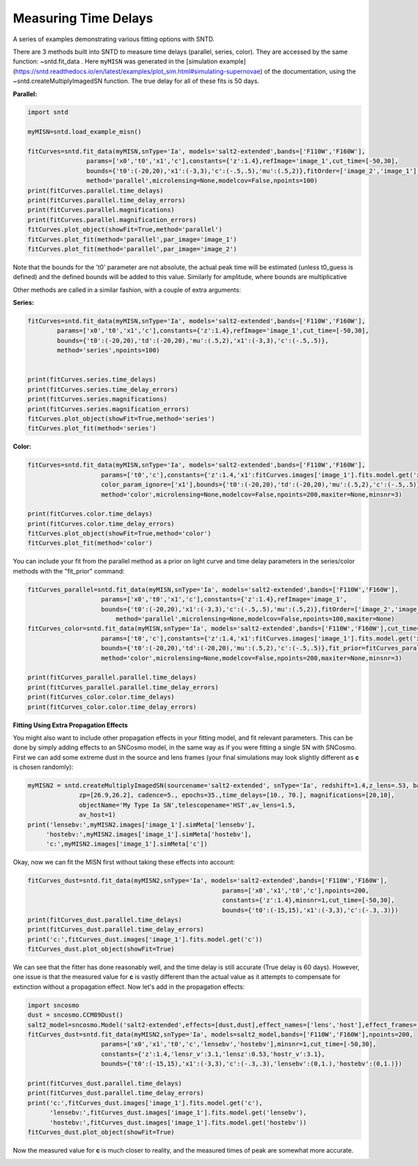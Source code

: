 .. only:: html

    .. note::
        :class: sphx-glr-download-link-note

        Click :ref:`here <sphx_glr_download_examples_plot_fitting.py>`     to download the full example code
    .. rst-class:: sphx-glr-example-title

    .. _sphx_glr_examples_plot_fitting.py:


=====================
Measuring Time Delays
=====================

A series of examples demonstrating various fitting options 
with SNTD.

There are 3 methods built into SNTD to measure time delays 
(parallel, series, color). They are accessed by the same 
function: ~sntd.fit_data . 
Here ``myMISN`` was generated in the [simulation example](https://sntd.readthedocs.io/en/latest/examples/plot_sim.html#simulating-supernovae) 
of the documentation, using the ~sntd.createMultiplyImagedSN 
function. The true delay for all of these fits is 50 days.

**Parallel:**


.. code-block:: default


    import sntd

    myMISN=sntd.load_example_misn()

    fitCurves=sntd.fit_data(myMISN,snType='Ia', models='salt2-extended',bands=['F110W','F160W'],
                    params=['x0','t0','x1','c'],constants={'z':1.4},refImage='image_1',cut_time=[-50,30],
                    bounds={'t0':(-20,20),'x1':(-3,3),'c':(-.5,.5),'mu':(.5,2)},fitOrder=['image_2','image_1'],
                    method='parallel',microlensing=None,modelcov=False,npoints=100)
    print(fitCurves.parallel.time_delays)
    print(fitCurves.parallel.time_delay_errors)
    print(fitCurves.parallel.magnifications)
    print(fitCurves.parallel.magnification_errors)
    fitCurves.plot_object(showFit=True,method='parallel')
    fitCurves.plot_fit(method='parallel',par_image='image_1')
    fitCurves.plot_fit(method='parallel',par_image='image_2')




.. rst-class:: sphx-glr-horizontal


    *

      .. image:: /examples/images/sphx_glr_plot_fitting_001.png
            :class: sphx-glr-multi-img

    *

      .. image:: /examples/images/sphx_glr_plot_fitting_002.png
            :class: sphx-glr-multi-img

    *

      .. image:: /examples/images/sphx_glr_plot_fitting_003.png
            :class: sphx-glr-multi-img


.. rst-class:: sphx-glr-script-out

 Out:

 .. code-block:: none

    {'image_1': 0, 'image_2': 49.836900725635836}
    {'image_1': array([0, 0]), 'image_2': array([-0.13812494,  0.18187725])}
    {'image_1': 1, 'image_2': 0.5029196011691007}
    {'image_1': array([0, 0]), 'image_2': array([-0.00541875,  0.00461508])}

    <Figure size 970x970 with 16 Axes>



Note that the bounds for the 't0' parameter are not absolute, the actual peak time will be estimated (unless t0_guess is defined)
and the defined bounds will be added to this value. Similarly for amplitude, where bounds are multiplicative

Other methods are called in a similar fashion, with a couple of extra arguments:

**Series:**


.. code-block:: default



    fitCurves=sntd.fit_data(myMISN,snType='Ia', models='salt2-extended',bands=['F110W','F160W'],
            params=['x0','t0','x1','c'],constants={'z':1.4},refImage='image_1',cut_time=[-50,30],
            bounds={'t0':(-20,20),'td':(-20,20),'mu':(.5,2),'x1':(-3,3),'c':(-.5,.5)},
            method='series',npoints=100)
        

    print(fitCurves.series.time_delays)
    print(fitCurves.series.time_delay_errors)
    print(fitCurves.series.magnifications)
    print(fitCurves.series.magnification_errors)
    fitCurves.plot_object(showFit=True,method='series')
    fitCurves.plot_fit(method='series')




.. rst-class:: sphx-glr-horizontal


    *

      .. image:: /examples/images/sphx_glr_plot_fitting_004.png
            :class: sphx-glr-multi-img

    *

      .. image:: /examples/images/sphx_glr_plot_fitting_005.png
            :class: sphx-glr-multi-img


.. rst-class:: sphx-glr-script-out

 Out:

 .. code-block:: none

    {'image_1': 0, 'image_2': 49.83537277911139}
    {'image_1': array([0, 0]), 'image_2': array([-0.0714221 ,  0.07063118])}
    {'image_1': 1, 'image_2': 0.5040759649360776}
    {'image_1': array([0, 0]), 'image_2': array([-0.00163658,  0.00172801])}

    <Figure size 1390x1390 with 36 Axes>



**Color:**


.. code-block:: default



    
    fitCurves=sntd.fit_data(myMISN,snType='Ia', models='salt2-extended',bands=['F110W','F160W'],
                        params=['t0','c'],constants={'z':1.4,'x1':fitCurves.images['image_1'].fits.model.get('x1')},refImage='image_1',
                        color_param_ignore=['x1'],bounds={'t0':(-20,20),'td':(-20,20),'mu':(.5,2),'c':(-.5,.5)},cut_time=[-50,30],
                        method='color',microlensing=None,modelcov=False,npoints=200,maxiter=None,minsnr=3)

    print(fitCurves.color.time_delays)
    print(fitCurves.color.time_delay_errors)
    fitCurves.plot_object(showFit=True,method='color')
    fitCurves.plot_fit(method='color')




.. rst-class:: sphx-glr-horizontal


    *

      .. image:: /examples/images/sphx_glr_plot_fitting_006.png
            :class: sphx-glr-multi-img

    *

      .. image:: /examples/images/sphx_glr_plot_fitting_007.png
            :class: sphx-glr-multi-img


.. rst-class:: sphx-glr-script-out

 Out:

 .. code-block:: none

    {'image_1': 0, 'image_2': 51.68496378140347}
    {'image_1': array([0, 0]), 'image_2': array([-1.36230231,  1.25204403])}

    <Figure size 760x760 with 9 Axes>



You can include your fit from the parallel method as a prior on light curve and time delay parameters in the series/color methods with the "fit_prior" command:


.. code-block:: default




    fitCurves_parallel=sntd.fit_data(myMISN,snType='Ia', models='salt2-extended',bands=['F110W','F160W'],
                    	params=['x0','t0','x1','c'],constants={'z':1.4},refImage='image_1',
                    	bounds={'t0':(-20,20),'x1':(-3,3),'c':(-.5,.5),'mu':(.5,2)},fitOrder=['image_2','image_1'],cut_time=[-50,30],
                   	    method='parallel',microlensing=None,modelcov=False,npoints=100,maxiter=None)
    fitCurves_color=sntd.fit_data(myMISN,snType='Ia', models='salt2-extended',bands=['F110W','F160W'],cut_time=[-50,30],
                    	params=['t0','c'],constants={'z':1.4,'x1':fitCurves.images['image_1'].fits.model.get('x1')},refImage='image_1',
                    	bounds={'t0':(-20,20),'td':(-20,20),'mu':(.5,2),'c':(-.5,.5)},fit_prior=fitCurves_parallel,
                    	method='color',microlensing=None,modelcov=False,npoints=200,maxiter=None,minsnr=3)

    print(fitCurves_parallel.parallel.time_delays)
    print(fitCurves_parallel.parallel.time_delay_errors)
    print(fitCurves_color.color.time_delays)
    print(fitCurves_color.color.time_delay_errors)




.. rst-class:: sphx-glr-script-out

 Out:

 .. code-block:: none

    {'image_1': 0, 'image_2': 49.8345907956098}
    {'image_1': array([0, 0]), 'image_2': array([-0.12805317,  0.15168829])}
    {'image_1': 0, 'image_2': 49.771326340371765}
    {'image_1': array([0, 0]), 'image_2': array([-0.2579495 ,  0.27347356])}




**Fitting Using Extra Propagation Effects**

You might also want to include other propagation effects in your fitting model, and fit relevant parameters. This can be done by
simply adding effects to an SNCosmo model, in the same way as if you were fitting a single SN with SNCosmo. First we can add some
extreme dust in the source and lens frames (your final simulations may look slightly different as **c** is chosen randomly):


.. code-block:: default




    myMISN2 = sntd.createMultiplyImagedSN(sourcename='salt2-extended', snType='Ia', redshift=1.4,z_lens=.53, bands=['F110W','F160W'],
                  zp=[26.9,26.2], cadence=5., epochs=35.,time_delays=[10., 70.], magnifications=[20,10],
                  objectName='My Type Ia SN',telescopename='HST',av_lens=1.5,
                  av_host=1)
    print('lensebv:',myMISN2.images['image_1'].simMeta['lensebv'],
         'hostebv:',myMISN2.images['image_1'].simMeta['hostebv'], 
         'c:',myMISN2.images['image_1'].simMeta['c'])





.. rst-class:: sphx-glr-script-out

 Out:

 .. code-block:: none

    lensebv: 0.48387096774193544 hostebv: 0.3225806451612903 c: 0.06714225863301469




Okay, now we can fit the MISN first without taking these effects into account:


.. code-block:: default




    fitCurves_dust=sntd.fit_data(myMISN2,snType='Ia', models='salt2-extended',bands=['F110W','F160W'],
                                                         params=['x0','x1','t0','c'],npoints=200,
                                                         constants={'z':1.4},minsnr=1,cut_time=[-50,30],
                                                         bounds={'t0':(-15,15),'x1':(-3,3),'c':(-.3,.3)})
    print(fitCurves_dust.parallel.time_delays)
    print(fitCurves_dust.parallel.time_delay_errors)
    print('c:',fitCurves_dust.images['image_1'].fits.model.get('c'))
    fitCurves_dust.plot_object(showFit=True)



.. image:: /examples/images/sphx_glr_plot_fitting_008.png
    :class: sphx-glr-single-img


.. rst-class:: sphx-glr-script-out

 Out:

 .. code-block:: none

    {'image_1': 0, 'image_2': 58.29077871389165}
    {'image_1': array([0, 0]), 'image_2': array([-0.89858212,  0.86912742])}
    c: 0.44847062781404495

    <Figure size 1000x1000 with 2 Axes>



We can see that the fitter has done reasonably well, and the time delay is still accurate (True delay is 60 days). 
However, one issue is that the measured value for **c** is vastly different than the actual value 
as it attempts to compensate for extinction without a propagation effect. Now let's add in the propagation effects:


.. code-block:: default


    import sncosmo
    dust = sncosmo.CCM89Dust()
    salt2_model=sncosmo.Model('salt2-extended',effects=[dust,dust],effect_names=['lens','host'],effect_frames=['free','rest'])
    fitCurves_dust=sntd.fit_data(myMISN2,snType='Ia', models=salt2_model,bands=['F110W','F160W'],npoints=200,
                        params=['x0','x1','t0','c','lensebv','hostebv'],minsnr=1,cut_time=[-50,30],
                        constants={'z':1.4,'lensr_v':3.1,'lensz':0.53,'hostr_v':3.1},
                        bounds={'t0':(-15,15),'x1':(-3,3),'c':(-.3,.3),'lensebv':(0,1.),'hostebv':(0,1.)})

    print(fitCurves_dust.parallel.time_delays)
    print(fitCurves_dust.parallel.time_delay_errors)
    print('c:',fitCurves_dust.images['image_1'].fits.model.get('c'),
          'lensebv:',fitCurves_dust.images['image_1'].fits.model.get('lensebv'),
          'hostebv:',fitCurves_dust.images['image_1'].fits.model.get('hostebv'))
    fitCurves_dust.plot_object(showFit=True)



.. image:: /examples/images/sphx_glr_plot_fitting_009.png
    :class: sphx-glr-single-img


.. rst-class:: sphx-glr-script-out

 Out:

 .. code-block:: none

    {'image_1': 0, 'image_2': 61.23512012212947}
    {'image_1': array([0, 0]), 'image_2': array([-0.92158669,  1.06504201])}
    c: 0.22429219160119984 lensebv: 0.3612272742801242 hostebv: 0.26555264524651506

    <Figure size 1000x1000 with 2 Axes>



Now the measured value for **c** is much closer to reality, and the measured times of peak are somewhat
more accurate. 


.. rst-class:: sphx-glr-timing

   **Total running time of the script:** ( 15 minutes  30.545 seconds)


.. _sphx_glr_download_examples_plot_fitting.py:


.. only :: html

 .. container:: sphx-glr-footer
    :class: sphx-glr-footer-example



  .. container:: sphx-glr-download sphx-glr-download-python

     :download:`Download Python source code: plot_fitting.py <plot_fitting.py>`



  .. container:: sphx-glr-download sphx-glr-download-jupyter

     :download:`Download Jupyter notebook: plot_fitting.ipynb <plot_fitting.ipynb>`


.. only:: html

 .. rst-class:: sphx-glr-signature

    `Gallery generated by Sphinx-Gallery <https://sphinx-gallery.github.io>`_
